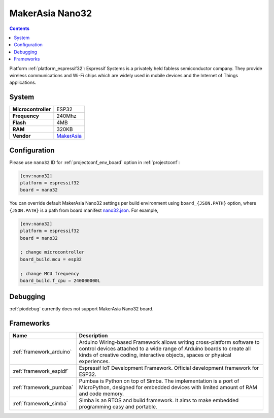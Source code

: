 ..  Copyright (c) 2014-present PlatformIO <contact@platformio.org>
    Licensed under the Apache License, Version 2.0 (the "License");
    you may not use this file except in compliance with the License.
    You may obtain a copy of the License at
       http://www.apache.org/licenses/LICENSE-2.0
    Unless required by applicable law or agreed to in writing, software
    distributed under the License is distributed on an "AS IS" BASIS,
    WITHOUT WARRANTIES OR CONDITIONS OF ANY KIND, either express or implied.
    See the License for the specific language governing permissions and
    limitations under the License.

.. _board_espressif32_nano32:

MakerAsia Nano32
================

.. contents::

Platform :ref:`platform_espressif32`: Espressif Systems is a privately held fabless semiconductor company. They provide wireless communications and Wi-Fi chips which are widely used in mobile devices and the Internet of Things applications.

System
------

.. list-table::

  * - **Microcontroller**
    - ESP32
  * - **Frequency**
    - 240Mhz
  * - **Flash**
    - 4MB
  * - **RAM**
    - 320KB
  * - **Vendor**
    - `MakerAsia <http://iot-bits.com/nano32-esp32-development-board?utm_source=platformio&utm_medium=docs>`__


Configuration
-------------

Please use ``nano32`` ID for :ref:`projectconf_env_board` option in :ref:`projectconf`:

.. code-block:: ini

  [env:nano32]
  platform = espressif32
  board = nano32

You can override default MakerAsia Nano32 settings per build environment using
``board_{JSON.PATH}`` option, where ``{JSON.PATH}`` is a path from
board manifest `nano32.json <https://github.com/platformio/platform-espressif32/blob/master/boards/nano32.json>`_. For example,

.. code-block:: ini

  [env:nano32]
  platform = espressif32
  board = nano32

  ; change microcontroller
  board_build.mcu = esp32

  ; change MCU frequency
  board_build.f_cpu = 240000000L

Debugging
---------
:ref:`piodebug` currently does not support MakerAsia Nano32 board.

Frameworks
----------
.. list-table::
    :header-rows:  1

    * - Name
      - Description

    * - :ref:`framework_arduino`
      - Arduino Wiring-based Framework allows writing cross-platform software to control devices attached to a wide range of Arduino boards to create all kinds of creative coding, interactive objects, spaces or physical experiences.

    * - :ref:`framework_espidf`
      - Espressif IoT Development Framework. Official development framework for ESP32.

    * - :ref:`framework_pumbaa`
      - Pumbaa is Python on top of Simba. The implementation is a port of MicroPython, designed for embedded devices with limited amount of RAM and code memory.

    * - :ref:`framework_simba`
      - Simba is an RTOS and build framework. It aims to make embedded programming easy and portable.